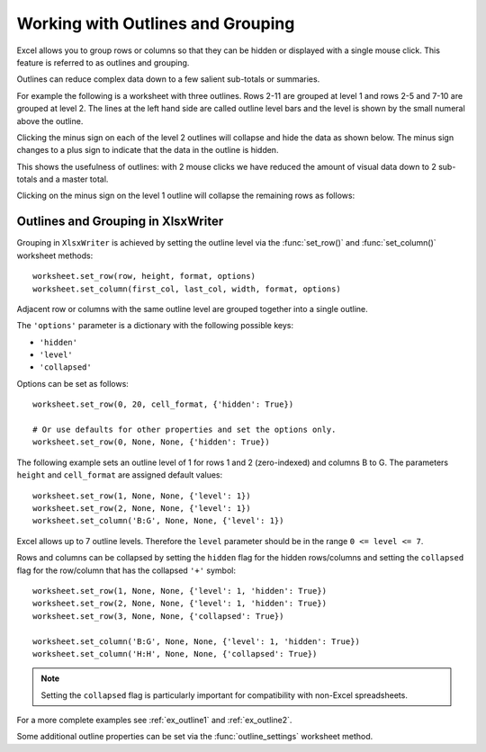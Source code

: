 .. _outlines:

Working with Outlines and Grouping
==================================

Excel allows you to group rows or columns so that they can be hidden or
displayed with a single mouse click. This feature is referred to as outlines
and grouping.

Outlines can reduce complex data down to a few salient sub-totals or summaries.

For example the following is a worksheet with three outlines. Rows 2-11 are
grouped at level 1 and rows 2-5 and 7-10 are grouped at level 2. The lines at
the left hand side are called outline level bars and the level is shown by the
small numeral above the outline.

.. image:: _images/outline1.png

Clicking the minus sign on each of the level 2 outlines will collapse and hide
the data as shown below. The minus sign changes to a plus sign to indicate
that the data in the outline is hidden.

.. image:: _images/outline5.png

This shows the usefulness of outlines: with 2 mouse clicks we have reduced the
amount of visual data down to 2 sub-totals and a master total.

Clicking on the minus sign on the level 1 outline will collapse the remaining
rows as follows:

.. image:: _images/outline6.png


Outlines and Grouping in XlsxWriter
-----------------------------------

Grouping in ``XlsxWriter`` is achieved by setting the outline level via the
:func:`set_row()` and :func:`set_column()` worksheet methods::

    worksheet.set_row(row, height, format, options)
    worksheet.set_column(first_col, last_col, width, format, options)

Adjacent row or columns with the same outline level are grouped together into a
single outline.

The ``'options'`` parameter is a dictionary with the following possible keys:

* ``'hidden'``
* ``'level'``
* ``'collapsed'``

Options can be set as follows::

    worksheet.set_row(0, 20, cell_format, {'hidden': True})

    # Or use defaults for other properties and set the options only.
    worksheet.set_row(0, None, None, {'hidden': True})

The following example sets an outline level of 1 for rows 1 and 2
(zero-indexed) and columns B to G. The parameters ``height`` and
``cell_format`` are assigned default values::

    worksheet.set_row(1, None, None, {'level': 1})
    worksheet.set_row(2, None, None, {'level': 1})
    worksheet.set_column('B:G', None, None, {'level': 1})

.. image:: _images/outline3.png

Excel allows up to 7 outline levels. Therefore the ``level`` parameter should
be in the range ``0 <= level <= 7``.

.. image:: _images/outline4.png

Rows and columns can be collapsed by setting the ``hidden`` flag for the hidden
rows/columns and setting the ``collapsed`` flag for the row/column that has
the collapsed ``'+'`` symbol::

    worksheet.set_row(1, None, None, {'level': 1, 'hidden': True})
    worksheet.set_row(2, None, None, {'level': 1, 'hidden': True})
    worksheet.set_row(3, None, None, {'collapsed': True})

    worksheet.set_column('B:G', None, None, {'level': 1, 'hidden': True})
    worksheet.set_column('H:H', None, None, {'collapsed': True})

.. Note::

   Setting the ``collapsed`` flag is particularly important for
   compatibility with non-Excel spreadsheets.

For a more complete examples see :ref:`ex_outline1` and :ref:`ex_outline2`.

Some additional outline properties can be set via the :func:`outline_settings`
worksheet method.

